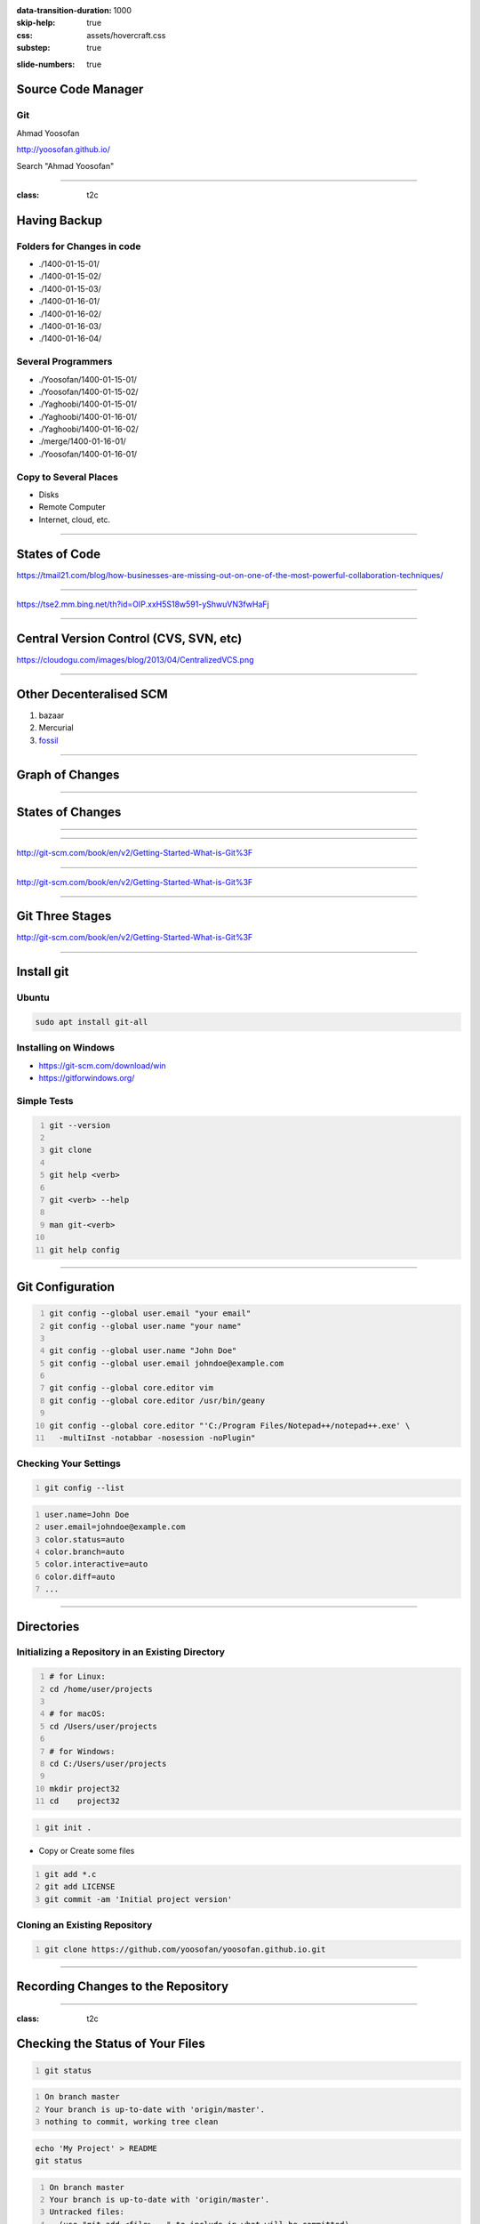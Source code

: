 :data-transition-duration: 1000
:skip-help: true
:css: assets/hovercraft.css
:substep: true

.. title: rst (By Ahmad Yoosofan)

:slide-numbers: true

.. role:: ltr
    :class: ltr

.. role:: rtl
    :class: rtl

.. role:: raw-html(raw)
   :format: html

Source Code Manager
======================
Git
----
Ahmad Yoosofan

http://yoosofan.github.io/

Search "Ahmad Yoosofan"


----

:class: t2c

Having Backup
===================
Folders for Changes in code
------------------------------
* ./1400-01-15-01/
* ./1400-01-15-02/
* ./1400-01-15-03/
* ./1400-01-16-01/
* ./1400-01-16-02/
* ./1400-01-16-03/
* ./1400-01-16-04/

Several Programmers
----------------------
* ./Yoosofan/1400-01-15-01/
* ./Yoosofan/1400-01-15-02/
* ./Yaghoobi/1400-01-15-01/
* ./Yaghoobi/1400-01-16-01/
* ./Yaghoobi/1400-01-16-02/
* ./merge/1400-01-16-01/
* ./Yoosofan/1400-01-16-01/

Copy to Several Places
------------------------
* Disks
* Remote Computer
* Internet, cloud, etc.

----

States of Code
================
.. image:: img/git.states.of.files.jpg

https://tmail21.com/blog/how-businesses-are-missing-out-on-one-of-the-most-powerful-collaboration-techniques/

----

.. image:: img/git.regular.work.cycle.jpg

https://tse2.mm.bing.net/th?id=OIP.xxH5S18w591-yShwuVN3fwHaFj

----

Central Version Control (CVS, SVN, etc)
============================================
.. image:: img/CentralizedVCS.png

https://cloudogu.com/images/blog/2013/04/CentralizedVCS.png

----

Other Decenteralised SCM
=========================
#. bazaar
#. Mercurial
#. `fossil <https://fossil-scm.org/home/doc/trunk/www/index.wiki>`_


----

Graph of Changes
=================
.. image:: img/git.graph.of.changes.png

----

States of Changes
======================
.. image:: img/git.states.of.changes.png

----


.. image:: img/git.distributed.png
  :height: 500px

----

.. image:: img/git.deltas.snapshot.png

http://git-scm.com/book/en/v2/Getting-Started-What-is-Git%3F

----

.. image:: img/git.snapshots.png

http://git-scm.com/book/en/v2/Getting-Started-What-is-Git%3F

----

Git Three Stages
==================
.. image:: img/git3stages.png

http://git-scm.com/book/en/v2/Getting-Started-What-is-Git%3F

----

Install git
================
Ubuntu
---------
.. code:: sh

  sudo apt install git-all

Installing on Windows
-------------------------
* https://git-scm.com/download/win
* https://gitforwindows.org/

Simple Tests
------------------
.. code:: sh
  :number-lines:

  git --version

  git clone

  git help <verb>

  git <verb> --help

  man git-<verb>

  git help config

----

Git Configuration
======================
.. code:: sh
  :number-lines:

  git config --global user.email "your email"
  git config --global user.name "your name"

  git config --global user.name "John Doe"
  git config --global user.email johndoe@example.com

  git config --global core.editor vim
  git config --global core.editor /usr/bin/geany

  git config --global core.editor "'C:/Program Files/Notepad++/notepad++.exe' \
    -multiInst -notabbar -nosession -noPlugin"

Checking Your Settings
---------------------------
.. code:: sh
  :number-lines:

  git config --list

.. code:: console
  :number-lines:

  user.name=John Doe
  user.email=johndoe@example.com
  color.status=auto
  color.branch=auto
  color.interactive=auto
  color.diff=auto
  ...


----

Directories
================
Initializing a Repository in an Existing Directory
------------------------------------------------------
.. code:: sh
  :number-lines:

  # for Linux:
  cd /home/user/projects

  # for macOS:
  cd /Users/user/projects

  # for Windows:
  cd C:/Users/user/projects

  mkdir project32
  cd    project32

.. code:: sh
  :number-lines:

  git init .

* Copy or Create some files

.. code:: sh
  :number-lines:

  git add *.c
  git add LICENSE
  git commit -am 'Initial project version'

Cloning an Existing Repository
-----------------------------------
.. code:: sh
  :number-lines:

  git clone https://github.com/yoosofan/yoosofan.github.io.git

----

Recording Changes to the Repository
========================================
.. image:: img/git.files.lifecycle.png

----

:class: t2c

Checking the Status of Your Files
=====================================
.. code:: sh
  :number-lines:

  git status

.. code:: console
  :number-lines:

  On branch master
  Your branch is up-to-date with 'origin/master'.
  nothing to commit, working tree clean


.. code:: sh

  echo 'My Project' > README
  git status

.. code:: console
  :number-lines:

  On branch master
  Your branch is up-to-date with 'origin/master'.
  Untracked files:
    (use "git add <file>..." to include in what will be committed)

      README

  nothing added to commit but untracked files present
  (use "git add" to track)

----

:class: t2c

Tracking New Files
=====================================
.. code:: sh
  :number-lines:

  git add README
  git status

.. code:: console
  :number-lines:

  On branch master
  Your branch is up-to-date with 'origin/master'.
  Changes to be committed:
    (use "git restore --staged <file>..." to unstage)

      new file:   README

----

:class: t2c

Staging Modified Files(I)
===============================
.. code:: sh

  git status

.. code:: console
  :number-lines:

  On branch master
  Your branch is up-to-date with 'origin/master'.
  Changes to be committed:
    (use "git reset HEAD <file>..." to unstage)

      new file:   README

  Changes not staged for commit:
    (use "git add <file>..." to update what will be committed)
    (use "git checkout -- <file>..." to
      discard changes in working directory)

      modified:   CONTRIBUTING.md

.. code:: sh
  :number-lines:

  git add CONTRIBUTING.md
  git status

.. code:: console
  :number-lines:

  On branch master
  Your branch is up-to-date with 'origin/master'.
  Changes to be committed:
    (use "git reset HEAD <file>..." to unstage)

      new file:   README
      modified:   CONTRIBUTING.md

----

:class: t2c

Staging Modified Files(II)
===============================
.. code:: sh
  :number-lines:

  $ git add CONTRIBUTING.md
  $ git status


  On branch master
  Your branch is up-to-date with 'origin/master'.
  Changes to be committed:
    (use "git reset HEAD <file>..." to unstage)

      new file:   README
      modified:   CONTRIBUTING.md

  Changes not staged for commit:
    (use "git add <file>..." to
      update what will be committed)
    (use "git checkout -- <file>..."
      to discard changes in working directory)

      modified:   CONTRIBUTING.md


.. code:: sh
  :number-lines:

  $ git add CONTRIBUTING.md
  $ git status

  On branch master
  Your branch is up-to-date with 'origin/master'.
  Changes to be committed:
    (use "git reset HEAD <file>..." to unstage)

      new file:   README
      modified:   CONTRIBUTING.md

----

Short Status
================
.. code:: sh
  :number-lines:

  $ git status -s

  M  README
  MM Rakefile
  A  lib/git.rb
  M  lib/simplegit.rb
  ?? LICENSE.txt

Ignoring Files
------------------
.. code:: sh
  :number-lines:

  $ cat .gitignore

  *.[oa]
  *.log
  *~


#. Blank lines or lines starting with # are ignored.
#. Standard glob patterns work, and will be applied recursively throughout the entire working tree.
#. You can start patterns with a forward slash (/) to avoid recursivity.
#. You can end patterns with a forward slash (/) to specify a directory.
#. You can negate a pattern by starting it with an exclamation point (!).

----

Repo-to-repo collaboration: git push
=========================================
#. *git clone*: configure your repo with a remote pointed to the Git URL you cloned it from.
#. *git init*: to make a fresh repo, you'll have no remote repo to push changes to

.. code:: sh

  git remote add <remote_name> <remote_repo_url>

.. code:: sh

  git push -u <remote_name> <local_branch_name>

.. code:: sh
  :number-lines:

  $ cd /path/to/code
  $ git init
  $ git add .  # git add hello.py
  $ git commit

  $ git remote add origin https://yoosofan@bitbucket.org/project/repository.git

  $ git push -u origin master
  $ git push -u origin main

----

Reading diffs: outputs
===========================
.. code:: sh

  $ git add CONTRIBUTING.md
  $ echo '# test line' >> CONTRIBUTING.md
  $ git diff
  diff --git a/CONTRIBUTING.md b/CONTRIBUTING.md
  index 643e24f..87f08c8 100644
  --- a/CONTRIBUTING.md
  +++ b/CONTRIBUTING.md
  @@ -119,3 +119,4 @@ at the
   ## Starter Projects

   See our [projects list](https://github.com/libgit2/libgit2/blob/development/PROJECTS.md).
  +# test line

.. code:: sh

  $ git diff --cached # --staged
  diff --git a/CONTRIBUTING.md b/CONTRIBUTING.md
  index 8ebb991..643e24f 100644
  --- a/CONTRIBUTING.md
  +++ b/CONTRIBUTING.md
  @@ -65,7 +65,8 @@ branch directly, things can get messy.
   Please include a nice description of your changes when you submit your PR;
   if we have to read the whole diff to figure out why you're contributing
   in the first place, you're less likely to get feedback and have your change
  -merged in.
  +merged in. Also, split your changes into comprehensive chunks if your patch is
  +longer than a dozen lines.

.. code:: sh

  $ git commit

----

Changing files
================
.. code:: sh

  git rm file1

  git mv file1 file2

----

Viewing the Commit History
=============================
.. code:: sh

  $ git log
  commit ca82a6dff817ec66f44342007202690a93763949
  Author: Scott Chacon <schacon@gee-mail.com>
  Date:   Mon Mar 17 21:52:11 2008 -0700

      Change version number

  commit 085bb3bcb608e1e8451d4b2432f8ecbe6306e7e7
  Author: Scott Chacon <schacon@gee-mail.com>
  Date:   Sat Mar 15 16:40:33 2008 -0700

      Remove unnecessary test

  commit a11bef06a3f659402fe7563abf99ad00de2209e6
  Author: Scott Chacon <schacon@gee-mail.com>
  Date:   Sat Mar 15 10:31:28 2008 -0700

      Initial commit

.. code:: sh

  $ git log -p -2

  $ git log --stat


----

Undoing Things
=================
.. code:: sh
  :number-lines:

  $ git commit --amend

  $ git commit -m 'Initial commit'
  $ git add forgotten_file
  $ git commit --amend


  $ git reset HEAD CONTRIBUTING.md

  # Undoing things with git restore
  $ git restore

  # discard the changes
  $ git checkout -- CONTRIBUTING.md

----

The most popular Git solutions
=================================
* https://bitbucket.org/
* https://github.com/
* https://about.gitlab.com/

----

SSH Key
===========
.. code:: sh
  :number-lines:

  $ ssh-keygen -t rsa -b 4096 -C "your_email@example.com"

  > Enter a file in which to save the key (/Users/you/.ssh/id_rsa): [Press enter]

  > Enter passphrase (empty for no passphrase): [Type a passphrase]
  > Enter same passphrase again: [Type passphrase again]

  $ eval "$(ssh-agent -s)"
  > Agent pid 59566

  $ ssh-add -K /Users/you/.ssh/id_rsa

Git URL protocols
----------------------
#. *ssh*  : ssh://[user@]host.xz[:port]/path/to/repo.git/
#. *git* : git://host.xz[:port]/path/to/repo.git/
#. *http[s]* : http[s]://host.xz[:port]/path/to/repo.git/

.. :

  https://www.w3docs.com/learn-git/ssh-key.html

----

Working with Remotes
=========================
.. code:: sh
  :number-lines:

  $ git remote -v

  $ git remote add pb https://github.com/paulboone/ticgit

  $ git remote -v
  origin  https://github.com/schacon/ticgit (fetch)
  origin  https://github.com/schacon/ticgit (push)
  pb  https://github.com/paulboone/ticgit (fetch)
  pb  https://github.com/paulboone/ticgit (push)

  $ git fetch <remote>

  $ git pull origin master
  $ git pull origin main

  $ git push origin master
  $ git push origin main

  $ git push pb master
  $ git push pb main

  $ git remote rename pb paul

  $ git remote remove paul

----

Simple Commits
====================
.. image:: img/basic-branching-1.png


----

Branch
============
.. code:: sh
  :number-lines:

  $ git branch iss53
  $ git checkout iss53

  $ git checkout -b iss53
  Switched to a new branch "iss53"

.. image:: img/basic-branching-2.png

----

Change in current Branch
==========================
.. code:: sh
  :number-lines:

  $ vim index.html
  $ git commit -a -m 'Create new footer [issue 53]'

.. image:: img/basic-branching-3.png

----

Another Branch
=================
.. code:: sh
  :number-lines:

  $ git checkout master
  Switched to branch 'master'

.. code:: sh

  $ git checkout -b hotfix
  Switched to a new branch 'hotfix'
  $ vim index.html
  $ git commit -a -m 'Fix broken email address'
  [hotfix 1fb7853] Fix broken email address
  1 file changed, 2 insertions(+)

.. image:: img/basic-branching-4.png

----

Merge
========
.. code:: sh
  :number-lines:

  $ git checkout master
  $ git merge hotfix
  Updating f42c576..3a0874c
  Fast-forward
   index.html | 2 ++
   1 file changed, 2 insertions(+)

.. image:: img/basic-branching-5.png
  :height: 400px

----

Remove branch
=================
.. code:: sh
  :number-lines:

  $ git branch -d hotfix
  Deleted branch hotfix (3a0874c).

  $ git checkout iss53
  Switched to branch "iss53"
  $ vim index.html
  $ git commit -a -m 'Finish the new footer [issue 53]'
  [iss53 ad82d7a] Finish the new footer [issue 53]
  1 file changed, 1 insertion(+)

.. image:: img/basic-branching-6.png


----

.. code:: sh
  :number-lines:

  $ git branch testing

  $ git checkout testing

  $ git checkout master
  $ git checkout main

----

Website on GitHub
=================
Create a repository
-------------------
Create a new public repository named username.github.io

.. image:: img/user-repo2x.png
    :width: 500px
  
----

What git client are you using?
==============================
1. terminal
2. GitHub Desktop
3. other git tools

----

Clone the repository
====================
Go to the folder where you want to store your project, and clone the new repository:

.. code:: sh

    git clone https://github.com/username/username.github.io

----

Hello World
===========
Enter the project folder and add an index.html file:

.. code:: sh

    cd username.github.io

    echo "Hello World" > index.html

----

Push it
=======
Add, commit, and push your changes:

.. code:: sh

    git add --all

    git commit -m "Initial commit"

    git push -u origin main

* https://pages.github.com/
* https://docs.github.com/en/pages/quickstart
* https://docs.github.com/en/pages/getting-started-with-github-pages/about-github-pages

----

END

.. :

  https://www.atlassian.com/git/tutorials/source-code-management
  https://unity.com/solutions/source-code-management
  https://www.techopedia.com/definition/3879/source-code-manager-scm
  http://git-scm.com/book/en/v2/Git-Basics-Recording-Changes-to-the-Repository
  https://www.w3docs.com/learn-git/source-code-management.html
  http://git-scm.com/book/en/v2/Git-Branching-Basic-Branching-and-Merging
  http://git-scm.com/book/en/v2/Git-Tools-Reset-Demystified#_git_reset
  https://www.atlassian.com/git/tutorials/saving-changes/gitignore
  https://www.w3docs.com/learn-git/git-alias.html
  https://wac-cdn.atlassian.com/dam/jcr:e7e22f25-bba2-4ef1-a197-53f46b6df4a5/SWTM-2088_Atlassian-Git-Cheatsheet.pdf?cdnVersion=309

